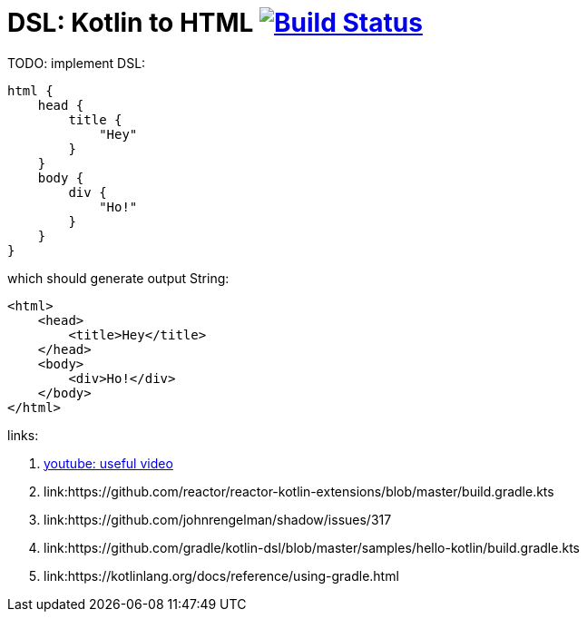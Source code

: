 = DSL: Kotlin to HTML image:https://travis-ci.org/daggerok/kotlin-dsl-html.svg?branch=master["Build Status", link="https://travis-ci.org/daggerok/kotlin-dsl-html"]

.TODO: implement DSL:
[sources,kotlin]
----
html {
    head {
        title {
            "Hey"
        }
    }
    body {
        div {
            "Ho!"
        }
    }
}
----

.which should generate output String:
[sources,html]
----
<html>
    <head>
        <title>Hey</title>
    </head>
    <body>
        <div>Ho!</div>
    </body>
</html>
----

links:

. link:https://www.youtube.com/watch?v=gPH9XnvpoXE[youtube: useful video]
. link:https://github.com/reactor/reactor-kotlin-extensions/blob/master/build.gradle.kts
. link:https://github.com/johnrengelman/shadow/issues/317
. link:https://github.com/gradle/kotlin-dsl/blob/master/samples/hello-kotlin/build.gradle.kts
. link:https://kotlinlang.org/docs/reference/using-gradle.html
